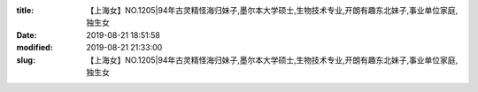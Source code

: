 
:title: 【上海女】NO.1205|94年古灵精怪海归妹子,墨尔本大学硕士,生物技术专业,开朗有趣东北妹子,事业单位家庭,独生女
:date: 2019-08-21 18:51:58
:modified: 2019-08-21 21:33:00
:slug: 【上海女】NO.1205|94年古灵精怪海归妹子,墨尔本大学硕士,生物技术专业,开朗有趣东北妹子,事业单位家庭,独生女


.. raw:: html
    :file: html/【上海女】NO.1205|94年古灵精怪海归妹子,墨尔本大学硕士,生物技术专业,开朗有趣东北妹子,事业单位家庭,独生女.html
